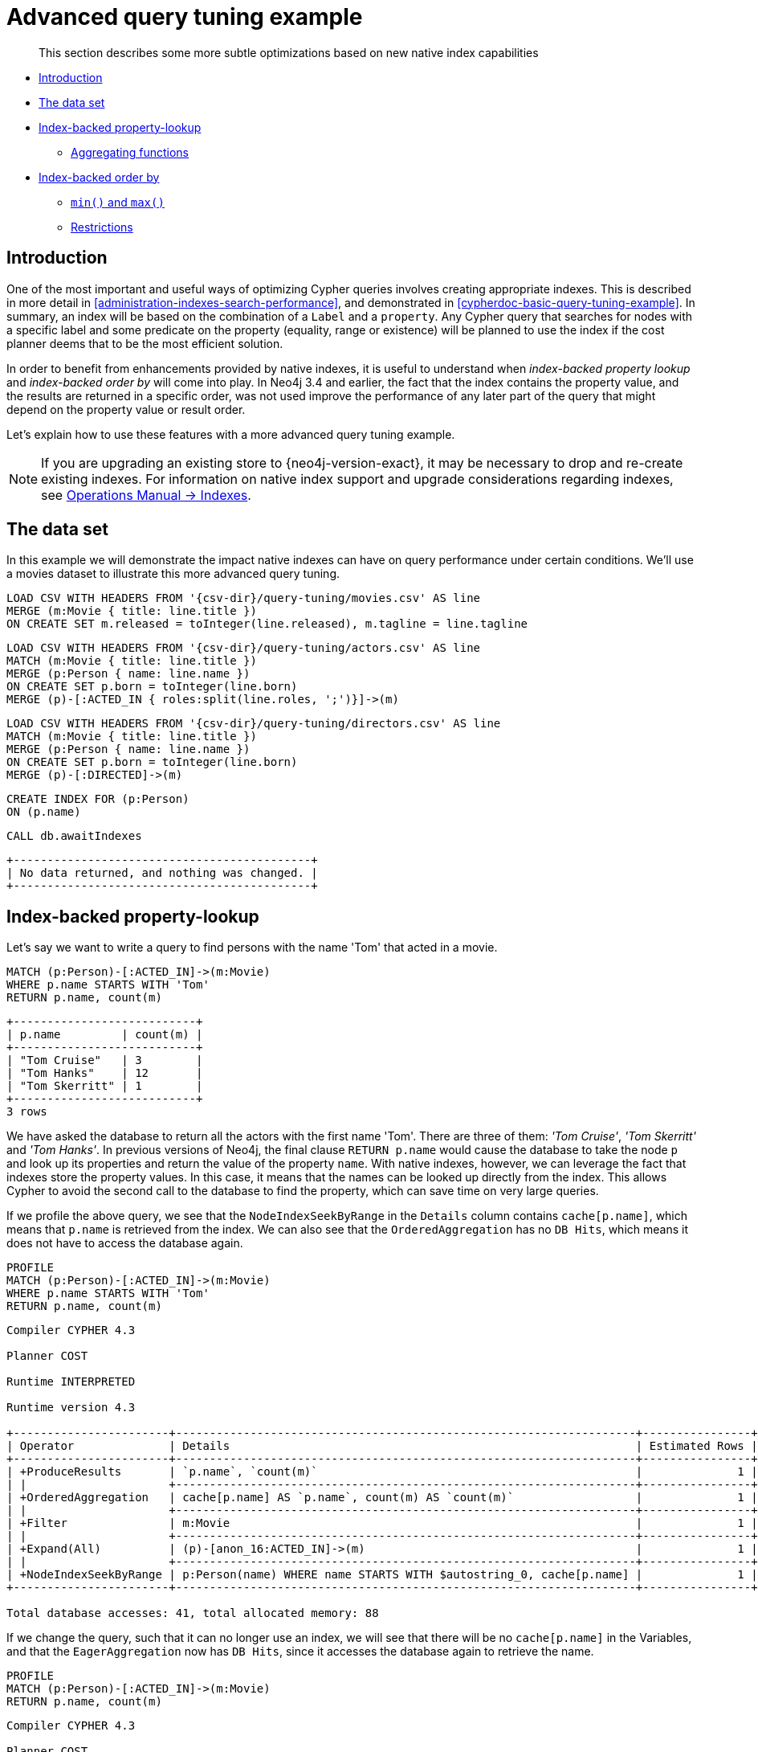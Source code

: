 [[advanced-query-tuning-example]]
= Advanced query tuning example


[abstract]
--
This section describes some more subtle optimizations based on new native index capabilities
--


* <<advanced-query-tuning-example-introduction, Introduction>>
* <<advanced-query-tuning-example-data-set, The data set>>
* <<advanced-query-tuning-example-index-backed-property-lookup, Index-backed property-lookup>>
** <<advanced-query-tuning-example-index-backed-property-lookup-aggregating-functions, Aggregating functions>>
* <<advanced-query-tuning-example-index-backed-order-by, Index-backed order by>>
** <<advanced-query-tuning-example-indexed-backed-order-by-min-and-max, `min()` and `max()` >>
** <<advanced-query-tuning-example-indexed-backed-order-by-restrictions, Restrictions>>


[[advanced-query-tuning-example-introduction]]
== Introduction


One of the most important and useful ways of optimizing Cypher queries involves creating appropriate indexes.
This is described in more detail in <<administration-indexes-search-performance>>, and demonstrated in <<cypherdoc-basic-query-tuning-example>>.
In summary, an index will be based on the combination of a `Label` and a `property`.
Any Cypher query that searches for nodes with a specific label and some predicate on the property (equality, range or existence) will be planned to use
the index if the cost planner deems that to be the most efficient solution.


In order to benefit from enhancements provided by native indexes, it is useful to understand when _index-backed property lookup_ and _index-backed order by_ will come into play.
In Neo4j 3.4 and earlier, the fact that the index contains the property value, and the results are returned in a specific order, was not used improve the performance of any later part of the query that might depend on the property value or result order.


Let's explain how to use these features with a more advanced query tuning example.


[NOTE]
====
If you are upgrading an existing store to {neo4j-version-exact}, it may be necessary to drop and re-create existing indexes.
For information on native index support and upgrade considerations regarding indexes, see <<operations-manual#index-configuration-btree, Operations Manual -> Indexes>>.
====


[[advanced-query-tuning-example-data-set]]
== The data set


In this example we will demonstrate the impact native indexes can have on query performance under certain conditions.
We'll use a movies dataset to illustrate this more advanced query tuning.








ifndef::backend-pdf[]
ifdef::backend-html,backend-html5,backend-xhtml11,backend-deckjs[]
++++
<span class="setup-query"></span>
++++
endif::[]
endif::[]
ifndef::backend-pdf[]
ifndef::backend-html,backend-html5,backend-xhtml11,backend-deckjs[]
++++
<simpara role="setup-query"></simpara>
++++
endif::[]
endif::[]


[source, cypher, subs=attributes+]
----
LOAD CSV WITH HEADERS FROM '{csv-dir}/query-tuning/movies.csv' AS line
MERGE (m:Movie { title: line.title })
ON CREATE SET m.released = toInteger(line.released), m.tagline = line.tagline
----




ifndef::backend-pdf[]
ifdef::backend-html,backend-html5,backend-xhtml11,backend-deckjs[]
++++
<span class="setup-query"></span>
++++
endif::[]
endif::[]
ifndef::backend-pdf[]
ifndef::backend-html,backend-html5,backend-xhtml11,backend-deckjs[]
++++
<simpara role="setup-query"></simpara>
++++
endif::[]
endif::[]


[source, cypher, subs=attributes+]
----
LOAD CSV WITH HEADERS FROM '{csv-dir}/query-tuning/actors.csv' AS line
MATCH (m:Movie { title: line.title })
MERGE (p:Person { name: line.name })
ON CREATE SET p.born = toInteger(line.born)
MERGE (p)-[:ACTED_IN { roles:split(line.roles, ';')}]->(m)
----




ifndef::backend-pdf[]
ifdef::backend-html,backend-html5,backend-xhtml11,backend-deckjs[]
++++
<span class="setup-query"></span>
++++
endif::[]
endif::[]
ifndef::backend-pdf[]
ifndef::backend-html,backend-html5,backend-xhtml11,backend-deckjs[]
++++
<simpara role="setup-query"></simpara>
++++
endif::[]
endif::[]


[source, cypher, subs=attributes+]
----
LOAD CSV WITH HEADERS FROM '{csv-dir}/query-tuning/directors.csv' AS line
MATCH (m:Movie { title: line.title })
MERGE (p:Person { name: line.name })
ON CREATE SET p.born = toInteger(line.born)
MERGE (p)-[:DIRECTED]->(m)
----




[source,cypher]
----
CREATE INDEX FOR (p:Person)
ON (p.name)
----




[source,cypher]
----
CALL db.awaitIndexes
----




[queryresult]
----
+--------------------------------------------+
| No data returned, and nothing was changed. |
+--------------------------------------------+
----


[[advanced-query-tuning-example-index-backed-property-lookup]]
== Index-backed property-lookup


Let’s say we want to write a query to find persons with the name 'Tom' that acted in a movie.


[source,cypher]
----
MATCH (p:Person)-[:ACTED_IN]->(m:Movie)
WHERE p.name STARTS WITH 'Tom'
RETURN p.name, count(m)
----




[queryresult]
----
+---------------------------+
| p.name         | count(m) |
+---------------------------+
| "Tom Cruise"   | 3        |
| "Tom Hanks"    | 12       |
| "Tom Skerritt" | 1        |
+---------------------------+
3 rows
----


We have asked the database to return all the actors with the first name 'Tom'.
There are three of them: _'Tom Cruise'_, _'Tom Skerritt'_ and _'Tom Hanks'_.
In previous versions of Neo4j, the final clause `RETURN p.name` would cause the database to take the node `p` and look up its properties and return the value of the property `name`.
With native indexes, however, we can leverage the fact that indexes store the property values.
In this case, it means that the names can be looked up directly from the index.
This allows Cypher to avoid the second call to the database to find the property, which can save time on very large queries.


If we profile the above query, we see that the `NodeIndexSeekByRange` in the `Details` column contains `cache[p.name]`,
which means that `p.name` is retrieved from the index.
We can also see that the `OrderedAggregation` has no `DB Hits`, which means it does not have to access the database again.


[source,cypher]
----
PROFILE
MATCH (p:Person)-[:ACTED_IN]->(m:Movie)
WHERE p.name STARTS WITH 'Tom'
RETURN p.name, count(m)
----




[source]
----
Compiler CYPHER 4.3

Planner COST

Runtime INTERPRETED

Runtime version 4.3

+-----------------------+--------------------------------------------------------------------+----------------+------+---------+----------------+------------------------+------------+
| Operator              | Details                                                            | Estimated Rows | Rows | DB Hits | Memory (Bytes) | Page Cache Hits/Misses | Ordered by |
+-----------------------+--------------------------------------------------------------------+----------------+------+---------+----------------+------------------------+------------+
| +ProduceResults       | `p.name`, `count(m)`                                               |              1 |    3 |       0 |                |                    0/0 | p.name ASC |
| |                     +--------------------------------------------------------------------+----------------+------+---------+----------------+------------------------+------------+
| +OrderedAggregation   | cache[p.name] AS `p.name`, count(m) AS `count(m)`                  |              1 |    3 |       0 |             24 |                    0/0 | p.name ASC |
| |                     +--------------------------------------------------------------------+----------------+------+---------+----------------+------------------------+------------+
| +Filter               | m:Movie                                                            |              1 |   16 |      16 |                |                    0/0 | p.name ASC |
| |                     +--------------------------------------------------------------------+----------------+------+---------+----------------+------------------------+------------+
| +Expand(All)          | (p)-[anon_16:ACTED_IN]->(m)                                        |              1 |   16 |      20 |                |                    0/0 | p.name ASC |
| |                     +--------------------------------------------------------------------+----------------+------+---------+----------------+------------------------+------------+
| +NodeIndexSeekByRange | p:Person(name) WHERE name STARTS WITH $autostring_0, cache[p.name] |              1 |    4 |       5 |                |                    0/0 | p.name ASC |
+-----------------------+--------------------------------------------------------------------+----------------+------+---------+----------------+------------------------+------------+

Total database accesses: 41, total allocated memory: 88

----


If we change the query, such that it can no longer use an index, we will see that there will be no `cache[p.name]` in the Variables, and that the
`EagerAggregation` now has `DB Hits`, since it accesses the database again to retrieve the name.


[source,cypher]
----
PROFILE
MATCH (p:Person)-[:ACTED_IN]->(m:Movie)
RETURN p.name, count(m)
----




[source]
----
Compiler CYPHER 4.3

Planner COST

Runtime INTERPRETED

Runtime version 4.3

+-------------------+--------------------------------------------+----------------+------+---------+----------------+------------------------+
| Operator          | Details                                    | Estimated Rows | Rows | DB Hits | Memory (Bytes) | Page Cache Hits/Misses |
+-------------------+--------------------------------------------+----------------+------+---------+----------------+------------------------+
| +ProduceResults   | `p.name`, `count(m)`                       |             13 |  102 |       0 |                |                    0/0 |
| |                 +--------------------------------------------+----------------+------+---------+----------------+------------------------+
| +EagerAggregation | p.name AS `p.name`, count(m) AS `count(m)` |             13 |  102 |     172 |          15608 |                    0/0 |
| |                 +--------------------------------------------+----------------+------+---------+----------------+------------------------+
| +Filter           | p:Person                                   |            172 |  172 |     172 |                |                    0/0 |
| |                 +--------------------------------------------+----------------+------+---------+----------------+------------------------+
| +Expand(All)      | (m)<-[anon_16:ACTED_IN]-(p)                |            172 |  172 |     210 |                |                    0/0 |
| |                 +--------------------------------------------+----------------+------+---------+----------------+------------------------+
| +NodeByLabelScan  | m:Movie                                    |             38 |   38 |      39 |                |                    0/0 |
+-------------------+--------------------------------------------+----------------+------+---------+----------------+------------------------+

Total database accesses: 593, total allocated memory: 15672

----


For non-native indexes there will still be a second database access to retrieve those values.


Predicates that can be used to enable this optimization are:


* Existence (e.g. `WHERE n.name IS NOT NULL`)
* Equality (e.g. `WHERE n.name = 'Tom Hanks'`)
* Range (e.g. `WHERE n.uid > 1000 AND n.uid < 2000`)
* Prefix (e.g. `WHERE n.name STARTS WITH 'Tom'`)
* Suffix (e.g. `WHERE n.name ENDS WITH 'Hanks'`)
* Substring (e.g. `WHERE n.name CONTAINS 'a'`)
* Several predicates of the above types combined using `OR`, given that all of them are on the same property (e.g. `WHERE n.prop < 10 OR n.prop = 'infinity'` )


[NOTE]
If there is an existence constraint on the property, no predicate is required to trigger the optimization. For example, `CREATE CONSTRAINT constraint_name ON (p:Person) ASSERT p.name IS NOT NULL`


[[advanced-query-tuning-example-index-backed-property-lookup-aggregating-functions]]
=== Aggregating functions


For all <<query-functions-aggregating, built-in aggregating functions>> in Cypher, the _index-backed property-lookup_ optimization can be used even without a predicate.
Consider this query which returns the number of distinct names of people in the movies dataset:


[source,cypher]
----
PROFILE
MATCH (p:Person)
RETURN count(DISTINCT p.name) AS numberOfNames
----




[source]
----
Compiler CYPHER 4.3

Planner COST

Runtime INTERPRETED

Runtime version 4.3

+-------------------+------------------------------------------------------+----------------+------+---------+----------------+------------------------+
| Operator          | Details                                              | Estimated Rows | Rows | DB Hits | Memory (Bytes) | Page Cache Hits/Misses |
+-------------------+------------------------------------------------------+----------------+------+---------+----------------+------------------------+
| +ProduceResults   | numberOfNames                                        |              1 |    1 |       0 |                |                    0/0 |
| |                 +------------------------------------------------------+----------------+------+---------+----------------+------------------------+
| +EagerAggregation | count(DISTINCT cache[p.name]) AS numberOfNames       |              1 |    1 |       0 |           9912 |                    0/0 |
| |                 +------------------------------------------------------+----------------+------+---------+----------------+------------------------+
| +NodeIndexScan    | p:Person(name) WHERE name IS NOT NULL, cache[p.name] |            125 |  125 |     126 |                |                    0/0 |
+-------------------+------------------------------------------------------+----------------+------+---------+----------------+------------------------+

Total database accesses: 126, total allocated memory: 9976

----


Note that the `NodeIndexScan` in the `Variables` column contains `cache[p.name]` and that the `EagerAggregation` has no `DB Hits`.
In this case, the semantics of aggregating functions works like an implicit existence predicate because `Person` nodes without the property `name` will not affect the result of an aggregation.


[[advanced-query-tuning-example-index-backed-order-by]]
== Index-backed order by


Now consider the following refinement to the query:


[source,cypher]
----
PROFILE
MATCH (p:Person)-[:ACTED_IN]->(m:Movie)
WHERE p.name STARTS WITH 'Tom'
RETURN p.name, count(m)
ORDER BY p.name
----




[source]
----
Compiler CYPHER 4.3

Planner COST

Runtime INTERPRETED

Runtime version 4.3

+-----------------------+--------------------------------------------------------------------+----------------+------+---------+----------------+------------------------+------------+
| Operator              | Details                                                            | Estimated Rows | Rows | DB Hits | Memory (Bytes) | Page Cache Hits/Misses | Ordered by |
+-----------------------+--------------------------------------------------------------------+----------------+------+---------+----------------+------------------------+------------+
| +ProduceResults       | `p.name`, `count(m)`                                               |              1 |    3 |       0 |                |                    0/0 | p.name ASC |
| |                     +--------------------------------------------------------------------+----------------+------+---------+----------------+------------------------+------------+
| +OrderedAggregation   | cache[p.name] AS `p.name`, count(m) AS `count(m)`                  |              1 |    3 |       0 |             24 |                    0/0 | p.name ASC |
| |                     +--------------------------------------------------------------------+----------------+------+---------+----------------+------------------------+------------+
| +Filter               | m:Movie                                                            |              1 |   16 |      16 |                |                    0/0 | p.name ASC |
| |                     +--------------------------------------------------------------------+----------------+------+---------+----------------+------------------------+------------+
| +Expand(All)          | (p)-[anon_16:ACTED_IN]->(m)                                        |              1 |   16 |      20 |                |                    0/0 | p.name ASC |
| |                     +--------------------------------------------------------------------+----------------+------+---------+----------------+------------------------+------------+
| +NodeIndexSeekByRange | p:Person(name) WHERE name STARTS WITH $autostring_0, cache[p.name] |              1 |    4 |       5 |                |                    0/0 | p.name ASC |
+-----------------------+--------------------------------------------------------------------+----------------+------+---------+----------------+------------------------+------------+

Total database accesses: 41, total allocated memory: 88

----


We are asking for the results in ascending alphabetical order.
The native index happens to store String properties in ascending alphabetical order, and Cypher knows this.
In Neo4j 3.4 and earlier, Cypher would plan a `Sort` operation to sort the results, which means building a collection in memory and running a sort algorithm on it.
For large result sets this can be expensive in terms of both memory and time.
In Neo4j 3.5 and later, Cypher will recognize that the index already returns data in the correct order, and skip the `Sort` operation.


The `Order` column describes the order of rows after each operator.
We see that the `Order` column contains `p.name ASC` from the index seek operation, meaning that the rows are ordered by `p.name` in ascending order.


_Index-backed order by_ can also be used for queries that expect their results is descending order, but with slightly lower performance.


[NOTE]
In cases where the Cypher planner is unable to remove the `Sort` operator, the planner can utilize knowledge of the `ORDER BY` clause to plan the `Sort` operator at a point in the plan with optimal cardinality.


[[advanced-query-tuning-example-indexed-backed-order-by-min-and-max]]
=== `min()` and `max()`


For the `min` and `max` functions, the _index-backed order by_ optimization can be used to avoid aggregation and instead utilize the fact that the minimum/maximum value is the first/last one in a sorted index.
Consider the following query which returns the fist actor in alphabetical order:


[source,cypher]
----
PROFILE
MATCH (p:Person)-[:ACTED_IN]->(m:Movie)
RETURN min(p.name) AS name
----




[queryresult]
----
+----------------+
| name           |
+----------------+
| "Aaron Sorkin" |
+----------------+
1 row
----


Aggregations are usually using the `EagerAggregation` operation.
This would mean scanning all nodes in the index to find the name that is first in alphabetic order.
Instead, the query is planned with `Projection`, followed by `Limit`, followed by `Optional`.
This will simply pick the first value from the index.


[source]
----
Compiler CYPHER 4.3

Planner COST

Runtime INTERPRETED

Runtime version 4.3

+-------------------+-----------------------------+----------------+------+---------+----------------+------------------------+
| Operator          | Details                     | Estimated Rows | Rows | DB Hits | Memory (Bytes) | Page Cache Hits/Misses |
+-------------------+-----------------------------+----------------+------+---------+----------------+------------------------+
| +ProduceResults   | name                        |              1 |    1 |       0 |                |                    0/0 |
| |                 +-----------------------------+----------------+------+---------+----------------+------------------------+
| +EagerAggregation | min(p.name) AS name         |              1 |    1 |     172 |             24 |                    0/0 |
| |                 +-----------------------------+----------------+------+---------+----------------+------------------------+
| +Filter           | p:Person                    |            172 |  172 |     172 |                |                    0/0 |
| |                 +-----------------------------+----------------+------+---------+----------------+------------------------+
| +Expand(All)      | (m)<-[anon_16:ACTED_IN]-(p) |            172 |  172 |     210 |                |                    0/0 |
| |                 +-----------------------------+----------------+------+---------+----------------+------------------------+
| +NodeByLabelScan  | m:Movie                     |             38 |   38 |      39 |                |                    0/0 |
+-------------------+-----------------------------+----------------+------+---------+----------------+------------------------+

Total database accesses: 593, total allocated memory: 88

----


For large datasets, this can improve performance dramatically.


_Index-backed order by_ can also be used for corresponding queries with the `max` function, but with slightly lower performance.


[[advanced-query-tuning-example-indexed-backed-order-by-restrictions]]
=== Restrictions


The optimization can only work on native indexes.
It does not work for predicates only querying for the spatial type `Point`.
Predicates that can be used to enable this optimization are:


* Existence (e.g.`WHERE n.name IS NOT NULL`)
* Equality (e.g. `WHERE n.name = 'Tom Hanks'`)
* Range (e.g. `WHERE n.uid > 1000 AND n.uid < 2000`)
* Prefix (e.g. `WHERE n.name STARTS WITH 'Tom'`)
* Suffix (e.g. `WHERE n.name ENDS WITH 'Hanks'`)
* Substring (e.g. `WHERE n.name CONTAINS 'a'`)


Predicates that will not work:


* Several predicates combined using `OR`
* Equality or range predicates querying for points (e.g. `WHERE n.place > point({ x: 1, y: 2 })`)
* Spatial distance predicates (e.g. `WHERE distance(n.place, point({ x: 1, y: 2 })) < 2`)


[NOTE]
====
If there is an existence constraint on the property, no predicate is required to trigger the optimization. 
For example, `CREATE CONSTRAINT constraint_name ON (p:Person) ASSERT p.name IS NOT NULL`


As of Neo4j {neo4j-version-exact}, predicates with parameters, such as `WHERE n.prop > $param`, can trigger _index-backed order by_.
The only exception are queries with parameters of type `Point`.
====


ifndef::backend-pdf[]
ifdef::backend-html,backend-html5,backend-xhtml11,backend-deckjs[]
++++
<p class="cypherdoc-console"></p>
++++
endif::[]
endif::[]
ifndef::backend-pdf[]
ifndef::backend-html,backend-html5,backend-xhtml11,backend-deckjs[]
++++
<simpara role="cypherdoc-console"></simpara>
++++
endif::[]
endif::[]

